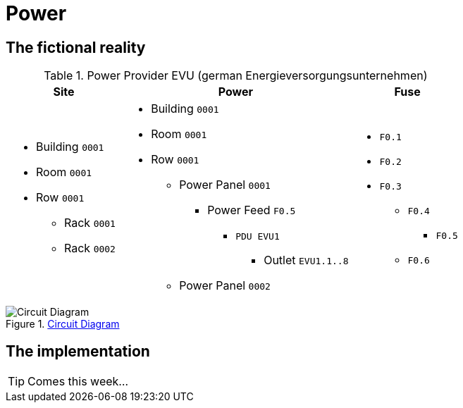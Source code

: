 = Power
:autor: 	    WOLfgang Schricker
:email:		    time@wols.org
:experimental:
:lang:          en
// NO empty line before!

ifdef::env-github[]
link:https://wols.github.io/awesome-netbox/netbox/Power/index.html[]
endif::[]
ifndef::env-github[]

== The fictional reality



// ...


[cols="20,40,20", option="headers"]
.Power Provider EVU (german Energieversorgungsunternehmen)
|===
| Site | Power | Fuse

a|
* Building `0001`
* Room `0001`
* Row `0001`
** Rack `0001`
** Rack `0002`

a|
* Building `0001`
* Room `0001`
* Row `0001`
** Power Panel `0001`
*** Power Feed `F0.5`
**** `PDU EVU1`
***** Outlet `EVU1.1..8`
** Power Panel `0002`

a|
* `F0.1`
* `F0.2`
* `F0.3`
** `F0.4`
*** `F0.5`
** `F0.6`
|===

.link:_images/circuit_diagram.png[Circuit Diagram, window=_blank]
image::circuit_diagram.png[Circuit Diagram]

== The implementation

TIP: Comes this week...



// ...



endif::[]

// awesome-netbox/modules/Power/index.adoc
